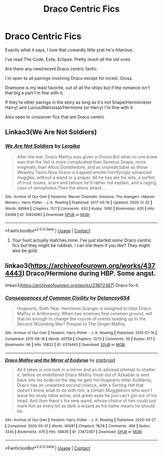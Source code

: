 #+TITLE: Draco Centric Fics

* Draco Centric Fics
:PROPERTIES:
:Author: xHey_All_You_Peoplex
:Score: 1
:DateUnix: 1609713998.0
:DateShort: 2021-Jan-04
:END:
Exactly what it says, I love that cowardly little prat he's hilarious.

I've read The Code, Exile, Eclipse. Pretty much all the old ones

Are there any new/recent Draco centric fanfic.

I'm open to all pairings involving Draco except for incest. Gross.

Dramione is my least favorite, out of all the ships but if the romance isn't that big a part I'm fine with it.

If they're other parings in the story as long as it's not Snape/Hermione(or Harry) and Lucius(Narcissa)/Hermione (or Harry) I'm fine with it.

Also open to crossover fics that are Draco centric


** Linkao3(We Are Not Soldiers)
:PROPERTIES:
:Author: DeDe_at_it_again
:Score: 1
:DateUnix: 1609855554.0
:DateShort: 2021-Jan-05
:END:

*** [[https://archiveofourown.org/works/10924983][*/We Are Not Soldiers/*]] by [[https://www.archiveofourown.org/users/Leraika/pseuds/Leraika][/Leraika/]]

#+begin_quote
  After the war, Draco Malfoy was given a choice.But what no one knew was that the Veil is more complicated than Severus Snape, more enigmatic than Albus Dumbledore, and as unpredictable as those Weasley Twins.Now Draco is trapped amidst horrifyingly advanced muggles, without a wand or a prayer. All he has are his wits, a surfeit of trust issues, scars and tattoos he'd rather not explain, and a raging case of xenophobia.Then the aliens attack...
#+end_quote

^{/Site/:} ^{Archive} ^{of} ^{Our} ^{Own} ^{*|*} ^{/Fandoms/:} ^{Marvel} ^{Cinematic} ^{Universe,} ^{The} ^{Avengers} ^{<Marvel} ^{Movies>,} ^{Harry} ^{Potter} ^{-} ^{J.} ^{K.} ^{Rowling} ^{*|*} ^{/Published/:} ^{2017-05-16} ^{*|*} ^{/Updated/:} ^{2020-12-25} ^{*|*} ^{/Words/:} ^{68994} ^{*|*} ^{/Chapters/:} ^{15/?} ^{*|*} ^{/Comments/:} ^{430} ^{*|*} ^{/Kudos/:} ^{1490} ^{*|*} ^{/Bookmarks/:} ^{430} ^{*|*} ^{/Hits/:} ^{24068} ^{*|*} ^{/ID/:} ^{10924983} ^{*|*} ^{/Download/:} ^{[[https://archiveofourown.org/downloads/10924983/We%20Are%20Not%20Soldiers.epub?updated_at=1608974977][EPUB]]} ^{or} ^{[[https://archiveofourown.org/downloads/10924983/We%20Are%20Not%20Soldiers.mobi?updated_at=1608974977][MOBI]]}

--------------

*FanfictionBot*^{2.0.0-beta} | [[https://github.com/FanfictionBot/reddit-ffn-bot/wiki/Usage][Usage]] | [[https://www.reddit.com/message/compose?to=tusing][Contact]]
:PROPERTIES:
:Author: FanfictionBot
:Score: 1
:DateUnix: 1609855575.0
:DateShort: 2021-Jan-05
:END:

**** Your hunt actually matches mine. I've just started some Draco centric fics but they might be rubbish. I can link them if you like? They might also be gold.
:PROPERTIES:
:Author: DeDe_at_it_again
:Score: 1
:DateUnix: 1609856296.0
:DateShort: 2021-Jan-05
:END:


** linkao3([[https://archiveofourown.org/works/4374443]]) Draco/Hermione during HBP. Some angst.

linkao3([[https://archiveofourown.org/works/23872387]]) Draco fix-it.
:PROPERTIES:
:Author: davidwelch158
:Score: 0
:DateUnix: 1609730549.0
:DateShort: 2021-Jan-04
:END:

*** [[https://archiveofourown.org/works/4374443][*/Consequences of Common Civility/*]] by [[https://www.archiveofourown.org/users/Delancey654/pseuds/Delancey654][/Delancey654/]]

#+begin_quote
  Hogwarts, Sixth Year. Hermione Granger is assigned to tutor Draco Malfoy in Arithmancy. When two enemies find common ground, will that be enough to change the course of events leading up to the Second Wizarding War? Prequel to The Ginger Malfoy.
#+end_quote

^{/Site/:} ^{Archive} ^{of} ^{Our} ^{Own} ^{*|*} ^{/Fandom/:} ^{Harry} ^{Potter} ^{-} ^{J.} ^{K.} ^{Rowling} ^{*|*} ^{/Published/:} ^{2015-07-19} ^{*|*} ^{/Completed/:} ^{2015-08-18} ^{*|*} ^{/Words/:} ^{60759} ^{*|*} ^{/Chapters/:} ^{12/12} ^{*|*} ^{/Comments/:} ^{39} ^{*|*} ^{/Kudos/:} ^{417} ^{*|*} ^{/Bookmarks/:} ^{96} ^{*|*} ^{/Hits/:} ^{10822} ^{*|*} ^{/ID/:} ^{4374443} ^{*|*} ^{/Download/:} ^{[[https://archiveofourown.org/downloads/4374443/Consequences%20of%20Common.epub?updated_at=1441294141][EPUB]]} ^{or} ^{[[https://archiveofourown.org/downloads/4374443/Consequences%20of%20Common.mobi?updated_at=1441294141][MOBI]]}

--------------

[[https://archiveofourown.org/works/23872387][*/Draco Malfoy and the Mirror of Ecidyrue/*]] by [[https://www.archiveofourown.org/users/starbrigid/pseuds/starbrigid][/starbrigid/]]

#+begin_quote
  All it takes is one look in a mirror and an ill-advised attempt to shatter it, before an embittered Draco Malfoy fresh out of Azkaban is sent back into his body on the day he gets his Hogwarts letter.Suddenly, Draco has an unwanted second chance, with a Sorting Hat that doesn't know what to do with him, a certain Muggleborn who won't leave his study table alone, and green eyes he just can't get out of his head. And then there's his new wand, whose choice of him could just mark him as every bit as dark a wizard as his name means he should be.
#+end_quote

^{/Site/:} ^{Archive} ^{of} ^{Our} ^{Own} ^{*|*} ^{/Fandom/:} ^{Harry} ^{Potter} ^{-} ^{J.} ^{K.} ^{Rowling} ^{*|*} ^{/Published/:} ^{2020-04-27} ^{*|*} ^{/Completed/:} ^{2020-05-31} ^{*|*} ^{/Words/:} ^{90081} ^{*|*} ^{/Chapters/:} ^{18/18} ^{*|*} ^{/Comments/:} ^{494} ^{*|*} ^{/Kudos/:} ^{3345} ^{*|*} ^{/Bookmarks/:} ^{476} ^{*|*} ^{/Hits/:} ^{58839} ^{*|*} ^{/ID/:} ^{23872387} ^{*|*} ^{/Download/:} ^{[[https://archiveofourown.org/downloads/23872387/Draco%20Malfoy%20and%20the.epub?updated_at=1609064337][EPUB]]} ^{or} ^{[[https://archiveofourown.org/downloads/23872387/Draco%20Malfoy%20and%20the.mobi?updated_at=1609064337][MOBI]]}

--------------

*FanfictionBot*^{2.0.0-beta} | [[https://github.com/FanfictionBot/reddit-ffn-bot/wiki/Usage][Usage]] | [[https://www.reddit.com/message/compose?to=tusing][Contact]]
:PROPERTIES:
:Author: FanfictionBot
:Score: 1
:DateUnix: 1609730569.0
:DateShort: 2021-Jan-04
:END:

